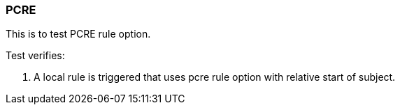 === PCRE

This is to test PCRE rule option.

Test verifies:

1. A local rule is triggered that uses pcre rule option with relative
start of subject.

